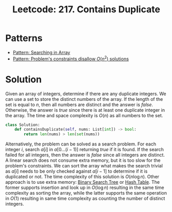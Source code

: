 :PROPERTIES:
:ID:       2E185F52-087B-4CBC-B927-1DD24C880E04
:ROAM_REFS: https://leetcode.com/problems/contains-duplicate/description/
:END:
#+TITLE: Leetcode: 217. Contains Duplicate
#+ROAM_REFS: https://leetcode.com/problems/contains-duplicate/description/
#+LEETCODE_LEVEL: Easy
#+ANKI_DECK: Problem Solving
#+ANKI_CARD_ID: 1675576264386

* Patterns

- [[id:12D16A10-EB7A-4EF8-A0E8-91B5EE694582][Pattern: Searching in Array]]
- [[id:FCF0DB21-F99D-4A98-B592-6889DB9FE1F4][Pattern: Problem's constraints disallow $O(n^2)$ solutions]]

* Solution

Given an array of integers, determine if there are any duplicate integers.  We can use a set to store the distinct numbers of the array.  If the length of the set is equal to $n$, then all numbers are distinct and the answer is $false$.  Otherwise, the answer is $true$ since there is at least one duplicate integer in the array.  The time and space complexity is $O(n)$ as all numbers to the set.

#+begin_src python
  class Solution:
      def containsDuplicate(self, nums: List[int]) -> bool:
          return len(nums) > len(set(nums))
#+end_src

Alternatively, the problem can be solved as a search problem.  For each integer $i$, search $a[i]$ in $a[0...(i-1)]$ returning $true$ if it is found.  If the search failed for all integers, then the answer is $false$ since all integers are distinct.  A linear search does not consume extra memory, but it is too slow for the problem's constraints.  We can sort the array what makes the search trivial as $a[i]$ needs to be only checked against $a[i-1]$ to determine if it is duplicated or not.  The time complexity of this solution is $O(n \log n)$.  Other approach is to use extra memory: [[id:84CF1D07-B0AD-4BC1-9A20-D2565CD9FFBD][Binary Search Tree]] or [[id:0573B9FD-E008-400B-B6B7-75F5E54994E2][Hash Table]].  The former supports insertion and look up in $O(\log n)$ resulting in the same time complexity as sorting the array, while the latter supports the same operation in $O(1)$ resulting in same time complexity as counting the number of distinct integers.

